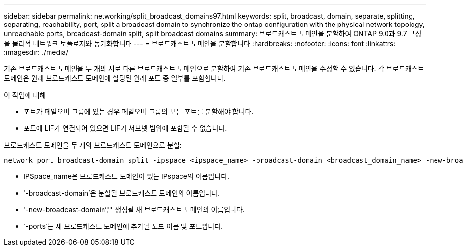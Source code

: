 ---
sidebar: sidebar 
permalink: networking/split_broadcast_domains97.html 
keywords: split, broadcast, domain, separate, splitting, separating, reachability, port, split a broadcast domain to synchronize the ontap configuration with the physical network topology, unreachable ports, broadcast-domain split, split broadcast domains 
summary: 브로드캐스트 도메인을 분할하여 ONTAP 9.0과 9.7 구성을 물리적 네트워크 토폴로지와 동기화합니다 
---
= 브로드캐스트 도메인을 분할합니다
:hardbreaks:
:nofooter: 
:icons: font
:linkattrs: 
:imagesdir: ./media/


[role="lead"]
기존 브로드캐스트 도메인을 두 개의 서로 다른 브로드캐스트 도메인으로 분할하여 기존 브로드캐스트 도메인을 수정할 수 있습니다. 각 브로드캐스트 도메인은 원래 브로드캐스트 도메인에 할당된 원래 포트 중 일부를 포함합니다.

.이 작업에 대해
* 포트가 페일오버 그룹에 있는 경우 페일오버 그룹의 모든 포트를 분할해야 합니다.
* 포트에 LIF가 연결되어 있으면 LIF가 서브넷 범위에 포함될 수 없습니다.


브로드캐스트 도메인을 두 개의 브로드캐스트 도메인으로 분할:

....
network port broadcast-domain split -ipspace <ipspace_name> -broadcast-domain <broadcast_domain_name> -new-broadcast-domain <broadcast_domain_name> -ports <node:port,node:port>
....
* IPSpace_name은 브로드캐스트 도메인이 있는 IPspace의 이름입니다.
* '-broadcast-domain'은 분할될 브로드캐스트 도메인의 이름입니다.
* '-new-broadcast-domain'은 생성될 새 브로드캐스트 도메인의 이름입니다.
* '-ports'는 새 브로드캐스트 도메인에 추가될 노드 이름 및 포트입니다.


